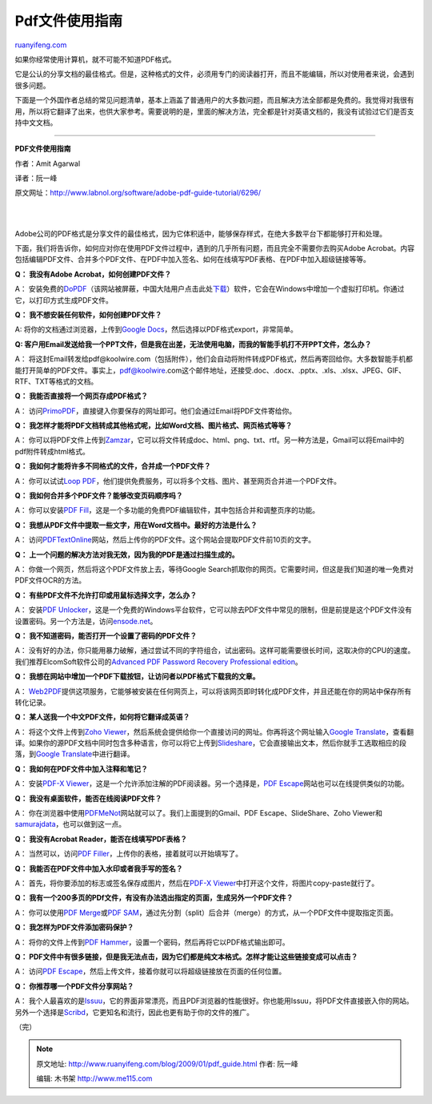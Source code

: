 .. _200901_pdf_guide:

Pdf文件使用指南
==================================

`ruanyifeng.com <http://www.ruanyifeng.com/blog/2009/01/pdf_guide.html>`__

如果你经常使用计算机，就不可能不知道PDF格式。

它是公认的分享文档的最佳格式。但是，这种格式的文件，必须用专门的阅读器打开，而且不能编辑，所以对使用者来说，会遇到很多问题。

下面是一个外国作者总结的常见问题清单，基本上涵盖了普通用户的大多数问题，而且解决方法全部都是免费的。我觉得对我很有用，所以将它翻译了出来，也供大家参考。需要说明的是，里面的解决方法，完全都是针对英语文档的，我没有试验过它们是否支持中文文档。


==================

**PDF文件使用指南**

作者：Amit Agarwal

译者：阮一峰

原文网址：\ `http://www.labnol.org/software/adobe-pdf-guide-tutorial/6296/ <http://www.labnol.org/software/adobe-pdf-guide-tutorial/6296/>`__

| 
| 
Adobe公司的PDF格式是分享文件的最佳格式，因为它体积适中，能够保存样式，在绝大多数平台下都能够打开和处理。

下面，我们将告诉你，如何应对你在使用PDF文件过程中，遇到的几乎所有问题，而且完全不需要你去购买Adobe
Acrobat。内容包括编辑PDF文件、合并多个PDF文件、在PDF中加入签名、如何在线填写PDF表格、在PDF中加入超级链接等等。

**Q： 我没有Adobe Acrobat，如何创建PDF文件？**

A：
安装免费的\ `DoPDF <http://dopdf.com/>`__\ （该网站被屏蔽，中国大陆用户点击此处\ `下载 <http://www.google.com/search?hl=en&rlz=1B3GGGL_zh-CNCN213CN213&q=dopdf+%E4%B8%8B%E8%BD%BD&btnG=Search>`__\ ）软件，它会在Windows中增加一个虚拟打印机。你通过它，以打印方式生成PDF文件。

**Q： 我不想安装任何软件，如何创建PDF文件？**

A: 将你的文档通过浏览器，上传到\ `Google
Docs <http://docs.google.com/>`__\ ，然后选择以PDF格式export，非常简单。

**Q:
客户用Email发送给我一个PPT文件，但是我在出差，无法使用电脑，而我的智能手机打不开PPT文件，怎么办？**

A：
将这封Email转发给pdf@koolwire.com（包括附件），他们会自动将附件转成PDF格式，然后再寄回给你。大多数智能手机都能打开简单的PDF文件。事实上，pdf@koolwire.com这个邮件地址，还接受.doc、.docx、.pptx、.xls、.xlsx、JPEG、GIF、RTF、TXT等格式的文档。

**Q： 我能否直接将一个网页存成PDF格式？**

A：
访问\ `PrimoPDF <http://online.primopdf.com/>`__\ ，直接键入你要保存的网址即可。他们会通过Email将PDF文件寄给你。

**Q：
我怎样才能将PDF文档转成其他格式呢，比如Word文档、图片格式、网页格式等等？**

A：
你可以将PDF文件上传到\ `Zamzar <http://www.zamzar.com/>`__\ ，它可以将文件转成doc、html、png、txt、rtf。另一种方法是，Gmail可以将Email中的pdf附件转成html格式。

**Q： 我如何才能将许多不同格式的文件，合并成一个PDF文件？**

A： 你可以试试\ `Loop
PDF <http://www.drawloop.com/solutions/documenttools/looppdf/>`__\ ，他们提供免费服务，可以将多个文档、图片、甚至网页合并进一个PDF文件。

**Q： 我如何合并多个PDF文件？能够改变页码顺序吗？**

A： 你可以安装\ `PDF
Fill <http://www.download.com/PDFill-PDF-Tools-Free/3000-2075_4-10435051.html>`__\ ，这是一个多功能的免费PDF编辑软件，其中包括合并和调整页序的功能。

**Q： 我想从PDF文件中提取一些文字，用在Word文档中。最好的方法是什么？**

A：
访问\ `PDFTextOnline <http://pdftextonline.com/>`__\ 网站，然后上传你的PDF文件。这个网站会提取PDF文件前10页的文字。

**Q： 上一个问题的解决方法对我无效，因为我的PDF是通过扫描生成的。**

A： 你做一个网页，然后将这个PDF文件放上去，等待Google
Search抓取你的网页。它需要时间，但这是我们知道的唯一免费对PDF文件OCR的方法。

**Q： 有些PDF文件不允许打印或用鼠标选择文字，怎么办？**

A： 安装\ `PDF
Unlocker <http://www.freewarefiles.com/Freeware-PDF-Unlocker-V_program_27137.html>`__\ ，这是一个免费的Windows平台软件，它可以除去PDF文件中常见的限制，但是前提是这个PDF文件没有设置密码。另一个方法是，访问\ `ensode.net <http://www.ensode.net/pdf-crack.jsf>`__\ 。

**Q： 我不知道密码，能否打开一个设置了密码的PDF文件？**

A：
没有好的办法，你只能用暴力破解，通过尝试不同的字符组合，试出密码。这样可能需要很长时间，这取决你的CPU的速度。我们推荐ElcomSoft软件公司的\ `Advanced
PDF Password Recovery Professional
edition <http://www.google.com/search?hl=en&rlz=1B3GGGL_zh-CNCN213CN213&q=Advanced+PDF+Password+Recovery+%E4%B8%8B%E8%BD%BD&btnG=Search%20>`__\ 。

**Q： 我想在网站中增加一个PDF下载按钮，让访问者以PDF格式下载我的文章。**

A：
`Web2PDF <http://www.pdfonline.com/web2pdf/index.asp>`__\ 提供这项服务，它能够被安装在任何网页上，可以将该网页即时转化成PDF文件，并且还能在你的网站中保存所有转化记录。

**Q： 某人送我一个中文PDF文件，如何将它翻译成英语？**

A： 将这个文件上传到\ `Zoho
Viewer <http://viewer.zoho.com/Upload.jsp>`__\ ，然后系统会提供给你一个直接访问的网址。你再将这个网址输入\ `Google
Translate <http://translate.google.com/>`__\ ，查看翻译。如果你的源PDF文档中同时包含多种语言，你可以将它上传到\ `Slideshare <http://www.slideshare.net/upload>`__\ ，它会直接输出文本，然后你就手工选取相应的段落，到\ `Google
Translate <http://translate.google.com/>`__\ 中进行翻译。

**Q： 我如何在PDF文件中加入注释和笔记？**

A： 安装\ `PDF-X
Viewer <http://www.pdfxviewer.com/home/prod_user/PDF-XChange_Tools/pdfx_viewer/>`__\ ，这是一个允许添加注解的PDF阅读器。另一个选择是，\ `PDF
Escape <http://www.pdfescape.com/>`__\ 网站也可以在线提供类似的功能。

**Q： 我没有桌面软件，能否在线阅读PDF文件？**

A：
你在浏览器中使用\ `PDFMeNot <http://www.pdfmenot.com/>`__\ 网站就可以了。我们上面提到的Gmail、PDF
Escape、SlideShare、Zoho
Viewer和\ `samurajdata <http://view.samurajdata.se/>`__\ ，也可以做到这一点。

**Q： 我没有Acrobat Reader，能否在线填写PDF表格？**

A： 当然可以，访问\ `PDF
Filler <http://www.pdffiller.com/>`__\ ，上传你的表格，接着就可以开始填写了。

**Q： 我能否在PDF文件中加入水印或者我手写的签名？**

A： 首先，将你要添加的标志或签名保存成图片，然后在\ `PDF-X
Viewer <http://www.pdfxviewer.com/home/prod_user/PDF-XChange_Tools/pdfx_viewer/>`__\ 中打开这个文件，将图片copy-paste就行了。

**Q：
我有一个200多页的PDf文件，有没有办法选出指定的页面，生成另外一个PDF文件？**

A： 你可以使用\ `PDF
Merge <http://pdfmerge.sourceforge.net/>`__\ 或\ `PDF
SAM <http://www.pdfsam.org/>`__\ ，通过先分割（split）后合并（merge）的方式，从一个PDF文件中提取指定页面。

**Q： 我怎样为PDF文件添加密码保护？**

A： 将你的文件上传到\ `PDF
Hammer <http://www.pdfhammer.com/startproject.php>`__\ ，设置一个密码，然后再将它以PDF格式输出即可。

**Q：
PDF文件中有很多链接，但是我无法点击，因为它们都是纯文本格式。怎样才能让这些链接变成可以点击？**

A： 访问\ `PDF
Escape <http://www.pdfescape.com/>`__\ ，然后上传文件，接着你就可以将超级链接放在页面的任何位置。

**Q： 你推荐哪一个PDF文件分享网站？**

A：
我个人最喜欢的是\ `Issuu <http://issuu.com/>`__\ ，它的界面非常漂亮，而且PDF浏览器的性能很好。你也能用Issuu，将PDF文件直接嵌入你的网站。另外一个选择是\ `Scribd <http://scribd.com/>`__\ ，它更知名和流行，因此也更有助于你的文件的推广。

（完）

.. note::
    原文地址: http://www.ruanyifeng.com/blog/2009/01/pdf_guide.html 
    作者: 阮一峰 

    编辑: 木书架 http://www.me115.com